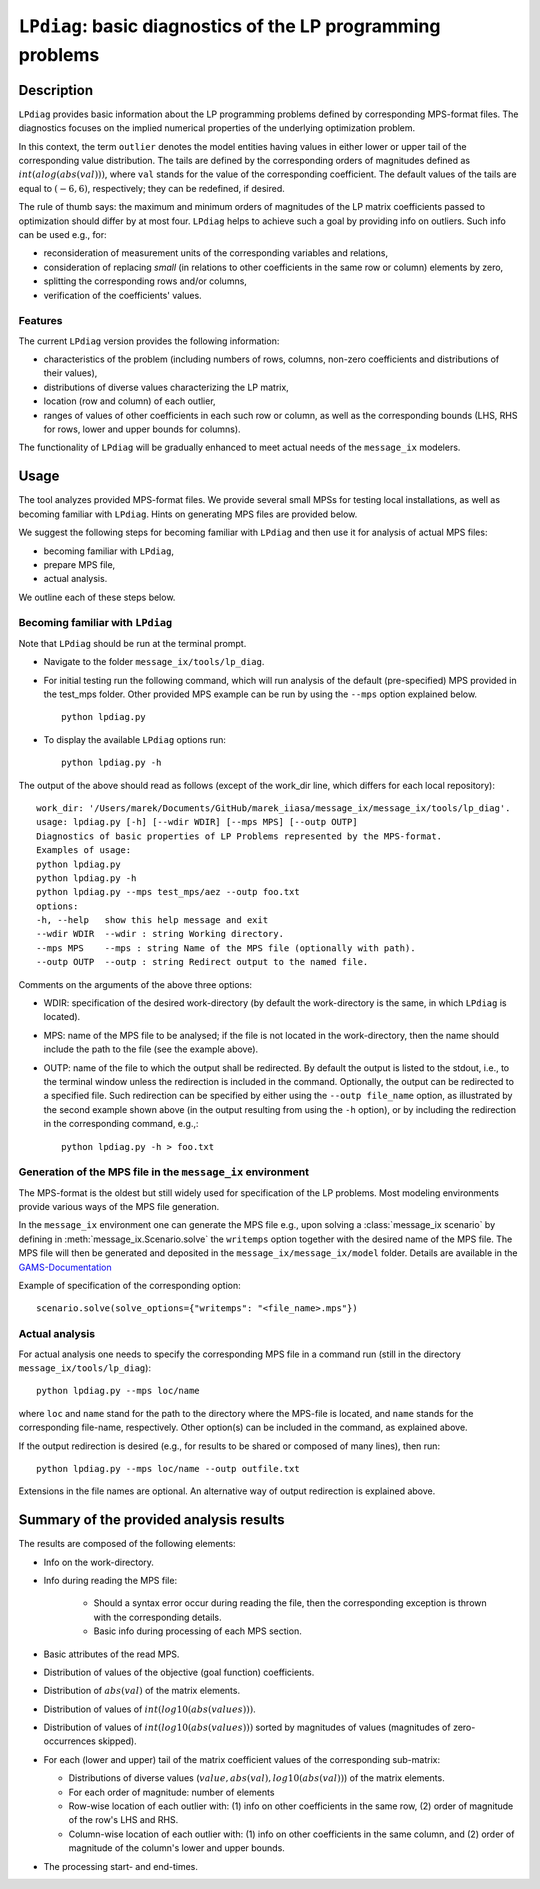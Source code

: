 .. LPdiag documentation file

``LPdiag``: basic diagnostics of the LP programming problems
============================================================

Description
-----------

``LPdiag`` provides basic information about the LP programming problems
defined by corresponding MPS-format files.
The diagnostics focuses on the implied numerical properties of the underlying
optimization problem.

In this context, the term ``outlier`` denotes the model entities having values
in either lower or upper tail of the corresponding value distribution.
The tails are defined by the corresponding orders of magnitudes defined as
:math:`int(alog(abs(val)))`, where ``val`` stands for the value of
the corresponding coefficient.
The default values of the tails are equal to :math:`(-6, 6)`, respectively;
they can be redefined, if desired.

The rule of thumb says: the maximum and minimum orders of magnitudes of
the LP matrix coefficients passed to optimization should differ by at most four.
``LPdiag`` helps to achieve such a goal by providing info on outliers.
Such info can be used e.g., for:

- reconsideration of measurement units of the corresponding variables
  and relations,
- consideration of replacing `small` (in relations to other coefficients in
  the same row or column) elements by zero,
- splitting the corresponding rows and/or columns,
- verification of the coefficients' values.

Features
^^^^^^^^

The current ``LPdiag`` version provides the following information:

- characteristics of the problem (including numbers of rows, columns, non-zero
  coefficients and distributions of their values),
- distributions of diverse values characterizing the LP matrix,
- location (row and column) of each outlier,
- ranges of values of other coefficients in each such row or column, as well as
  the corresponding bounds (LHS, RHS for rows, lower and upper bounds for
  columns).

The functionality of ``LPdiag`` will be gradually enhanced to meet actual needs
of the ``message_ix`` modelers.

Usage
-----

The tool analyzes provided MPS-format files.
We provide several small MPSs for testing local installations, as well
as becoming familiar with ``LPdiag``.
Hints on generating MPS files are provided below.

We suggest the following steps for becoming familiar with ``LPdiag`` and
then use it for analysis of actual MPS files:

- becoming familiar with ``LPdiag``,
- prepare MPS file,
- actual analysis.

We outline each of these steps below.

Becoming familiar with ``LPdiag``
^^^^^^^^^^^^^^^^^^^^^^^^^^^^^^^^^

Note that ``LPdiag`` should be run at the terminal prompt.

- Navigate to the folder ``message_ix/tools/lp_diag``. 
- For initial testing run the following command, which will run analysis of
  the default (pre-specified) MPS provided in the test_mps folder.
  Other provided MPS example can be run by using the ``--mps`` option explained
  below. ::

	python lpdiag.py

- To display the available ``LPdiag`` options run: ::

	python lpdiag.py -h

The output of the above should read as follows (except of the work_dir line,
which differs for each local repository): ::

	work_dir: '/Users/marek/Documents/GitHub/marek_iiasa/message_ix/message_ix/tools/lp_diag'.
	usage: lpdiag.py [-h] [--wdir WDIR] [--mps MPS] [--outp OUTP]
	Diagnostics of basic properties of LP Problems represented by the MPS-format.
	Examples of usage:
	python lpdiag.py
	python lpdiag.py -h
	python lpdiag.py --mps test_mps/aez --outp foo.txt
	options:
	-h, --help   show this help message and exit
	--wdir WDIR  --wdir : string Working directory.
	--mps MPS    --mps : string Name of the MPS file (optionally with path).
	--outp OUTP  --outp : string Redirect output to the named file.

Comments on the arguments of the above three options:

- WDIR: specification of the desired work-directory (by default the work-directory
  is the same, in which ``LPdiag`` is located).
- MPS: name of the MPS file to be analysed; if the file is not located in the
  work-directory, then the name should include the path to the file (see
  the example above).
- OUTP: name of the file to which the output shall be redirected.
  By default the output is listed to the stdout, i.e., to the terminal window
  unless the redirection is included in the command.
  Optionally, the output can be redirected to a specified file.
  Such redirection can be specified by either using the ``--outp file_name``
  option, as illustrated by the second example shown above (in the output
  resulting from using the ``-h`` option),
  or by including the redirection in the corresponding command, e.g.,: ::

	python lpdiag.py -h > foo.txt


Generation of the MPS file in the ``message_ix`` environment
^^^^^^^^^^^^^^^^^^^^^^^^^^^^^^^^^^^^^^^^^^^^^^^^^^^^^^^^^^^^

The MPS-format is the oldest but still widely used for specification of
the LP problems. Most modeling environments provide various ways of the MPS file 
generation.

In the ``message_ix`` environment one can generate the MPS file e.g., upon 
solving a :class:`message_ix scenario` by defining in 
:meth:`message_ix.Scenario.solve` the ``writemps`` option together with the 
desired name of the MPS file. The MPS file will then be generated and deposited 
in the ``message_ix/message_ix/model`` folder. Details are available in the 
`GAMS-Documentation <https://www.gams.com/latest/docs/S_CPLEX.html#CPLEXwritemps>`__

Example of specification of the corresponding option::

	scenario.solve(solve_options={"writemps": "<file_name>.mps"})


Actual analysis
^^^^^^^^^^^^^^^

For actual analysis one needs to specify the corresponding MPS file in
a command run (still in the directory ``message_ix/tools/lp_diag``): ::

	python lpdiag.py --mps loc/name

where ``loc`` and ``name`` stand for the path to the directory where the MPS-file is
located, and ``name`` stands for the corresponding file-name, respectively.
Other option(s) can be included in the command, as explained above.

If the output redirection is desired (e.g., for results to be shared or composed
of many lines), then run: ::

	python lpdiag.py --mps loc/name --outp outfile.txt

Extensions in the file names are optional.
An alternative way of output redirection is explained above.


Summary of the provided analysis results
----------------------------------------

The results are composed of the following elements:

- Info on the work-directory.
- Info during reading the MPS file:

	- Should a syntax error occur during reading the file, then the corresponding
	  exception is thrown with the corresponding details.
	- Basic info during processing of each MPS section.
- Basic attributes of the read MPS.
- Distribution of values of the objective (goal function) coefficients.
- Distribution of :math:`abs(val)` of the matrix elements.
- Distribution of values of :math:`int(log10(abs(values)))`.
- Distribution of values of :math:`int(log10(abs(values)))` sorted by
  magnitudes of values (magnitudes of zero-occurrences skipped).
- For each (lower and upper) tail of the matrix coefficient values of the
  corresponding sub-matrix:

  - Distributions of diverse values (:math:`value, abs(val), log10(abs(val))`)
    of the matrix elements.
  - For each order of magnitude: number of elements
  - Row-wise location of each outlier with:
    (1) info on other coefficients in the same row, (2) order of magnitude of the row's LHS and RHS.
  - Column-wise location of each outlier with:
    (1) info on other coefficients in the same column, and (2) order of magnitude of the column's lower and upper bounds.
- The processing start- and end-times.

